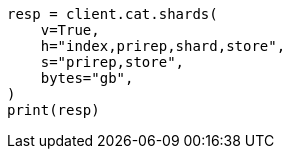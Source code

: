 // This file is autogenerated, DO NOT EDIT
// how-to/size-your-shards.asciidoc:171

[source, python]
----
resp = client.cat.shards(
    v=True,
    h="index,prirep,shard,store",
    s="prirep,store",
    bytes="gb",
)
print(resp)
----
